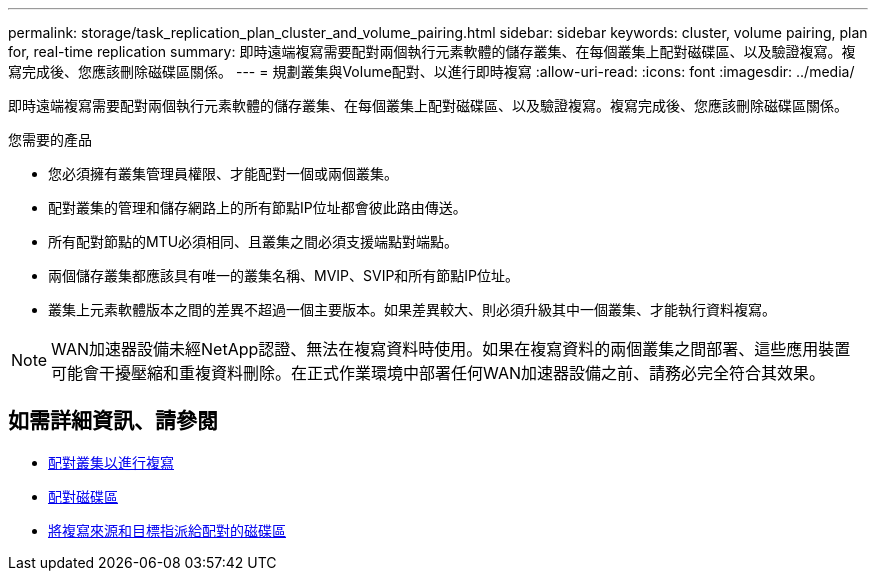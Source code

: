 ---
permalink: storage/task_replication_plan_cluster_and_volume_pairing.html 
sidebar: sidebar 
keywords: cluster, volume pairing, plan for, real-time replication 
summary: 即時遠端複寫需要配對兩個執行元素軟體的儲存叢集、在每個叢集上配對磁碟區、以及驗證複寫。複寫完成後、您應該刪除磁碟區關係。 
---
= 規劃叢集與Volume配對、以進行即時複寫
:allow-uri-read: 
:icons: font
:imagesdir: ../media/


[role="lead"]
即時遠端複寫需要配對兩個執行元素軟體的儲存叢集、在每個叢集上配對磁碟區、以及驗證複寫。複寫完成後、您應該刪除磁碟區關係。

.您需要的產品
* 您必須擁有叢集管理員權限、才能配對一個或兩個叢集。
* 配對叢集的管理和儲存網路上的所有節點IP位址都會彼此路由傳送。
* 所有配對節點的MTU必須相同、且叢集之間必須支援端點對端點。
* 兩個儲存叢集都應該具有唯一的叢集名稱、MVIP、SVIP和所有節點IP位址。
* 叢集上元素軟體版本之間的差異不超過一個主要版本。如果差異較大、則必須升級其中一個叢集、才能執行資料複寫。



NOTE: WAN加速器設備未經NetApp認證、無法在複寫資料時使用。如果在複寫資料的兩個叢集之間部署、這些應用裝置可能會干擾壓縮和重複資料刪除。在正式作業環境中部署任何WAN加速器設備之前、請務必完全符合其效果。



== 如需詳細資訊、請參閱

* xref:task_replication_pair_clusters.adoc[配對叢集以進行複寫]
* xref:task_replication_pair_volumes.adoc[配對磁碟區]
* xref:task_replication_assign_replication_source_and_target_to_paired_volumes.adoc[將複寫來源和目標指派給配對的磁碟區]


